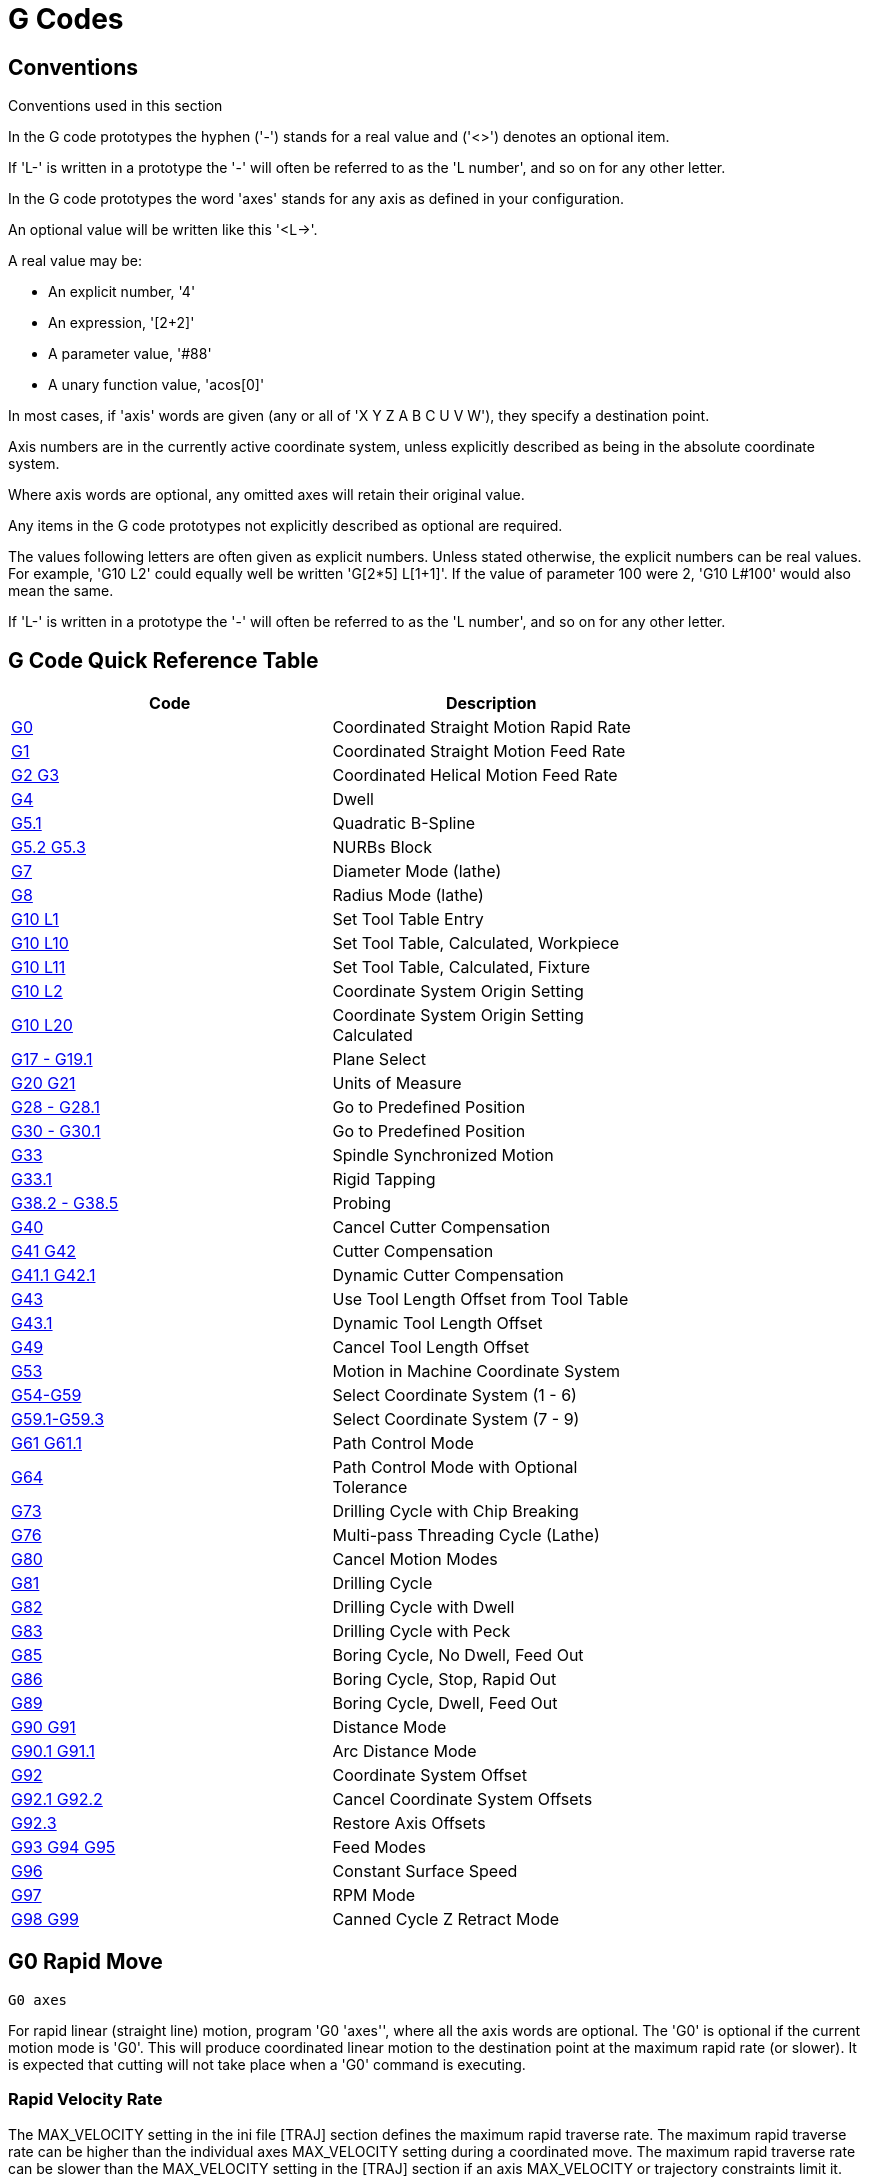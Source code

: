 = G Codes

[[cha:g-codes]] (((G Codes)))

:ini: {basebackend@docbook:'':ini}
:hal: {basebackend@docbook:'':hal}
:ngc: {basebackend@docbook:'':ngc}

== Conventions

Conventions used in this section

In the G code prototypes the hyphen ('-') stands for a real value
and ('<>') denotes an optional item.

If 'L-' is written in a prototype the '-' will often be referred to
as the 'L number', and so on for any other letter.

In the G code prototypes the word 'axes' stands for any axis as defined
in your configuration.

An optional value will be written like this '<L->'.

A real value may be:

* An explicit number, '4'
* An expression, '[2+2]'
* A parameter value, '#88'
* A unary function value, 'acos[0]'

In most cases, if 'axis' words are given
(any or all of 'X Y Z A B C U V W'),
they specify a destination point.

Axis numbers are in the currently active coordinate system,
unless explicitly described as being
in the absolute coordinate system.

Where axis words are optional, any omitted axes will retain their original value.

Any items in the G code prototypes not explicitly described as
optional are required.

The values following letters are often given as explicit numbers.
Unless stated otherwise, the explicit numbers can be real values. For
example, 'G10 L2' could equally well be written 'G[2*5] L[1+1]'. If the
value of parameter 100 were 2, 'G10 L#100' would also mean the same.

If 'L-' is written in a prototype the '-' will often be referred to
as the 'L number', and so on for any other letter.

== G Code Quick Reference Table[[quick-reference-table]]

(((G Code Table)))

[width="75%", options="header", cols="2^,5<"]
|====================================================================
|Code                               |Description
|<<sec:G0,G0>>                      |Coordinated Straight Motion Rapid Rate
|<<sec:G1,G1>>        |Coordinated Straight Motion Feed Rate
|<<sec:G2-G3-Arc,G2 G3>>            |Coordinated Helical Motion Feed Rate
|<<sec:G4-Dwell,G4>>                |Dwell
|<<sec:G5_1-B-spline,G5.1>>         |Quadratic B-Spline
|<<sec:G5_2-G5_3-NURBs,G5.2 G5.3>>  |NURBs Block
|<<sec:G7-Diameter-Mode,G7>>        |Diameter Mode (lathe)
|<<sec:G8-Radius-Mode,G8>>          |Radius Mode (lathe)
|<<sec:G10-L1_,G10 L1>>             |Set Tool Table Entry
|<<sec:G10-L10,G10 L10>>            |Set Tool Table, Calculated, Workpiece
|<<sec:G10-L11,G10 L11>>            |Set Tool Table, Calculated, Fixture
|<<sec:G10-L2_,G10 L2>>             |Coordinate System Origin Setting
|<<sec:G10-L20,G10 L20>>            |Coordinate System Origin Setting Calculated
|<<sec:G17-G18-G19,G17 - G19.1>>    |Plane Select
|<<sec:G20-G21-Units,G20 G21>>      |Units of Measure
|<<sec:G28-G28_1,G28 - G28.1>>      |Go to Predefined Position
|<<sec:G30-G30_1,G30 - G30.1>>      |Go to Predefined Position
|<<sec:G33-Spindle-Sync,G33>>       |Spindle Synchronized Motion
|<<sec:G33_1-Rigid-Tapping,G33.1>>  |Rigid Tapping
|<<sec:G38-probe,G38.2 - G38.5>>    |Probing
|<<sec:G40,G40>>                    |Cancel Cutter Compensation
|<<sec:G41-G42,G41 G42>>            |Cutter Compensation
|<<sec:G41_1-G42_1,G41.1 G42.1>>    |Dynamic Cutter Compensation
|<<sec:G43,G43>>                    |Use Tool Length Offset from Tool Table
|<<sec:G43_1,G43.1>>                |Dynamic Tool Length Offset
|<<sec:G49-Tool,G49>>               |Cancel Tool Length Offset
|<<sec_G53-Move-in,G53>>            |Motion in Machine Coordinate System
|<<sec:G54-G59_3,G54-G59>>          |Select Coordinate System (1 - 6)
|<<sec:G54-G59_3,G59.1-G59.3>>      |Select Coordinate System (7 - 9)
|<<sec:G61-G61_1,G61 G61.1>>        |Path Control Mode
|<<sec:G64,G64>>                    |Path Control Mode with Optional Tolerance
|<<sec:G73-Drilling-Cycle,G73>>     |Drilling Cycle with Chip Breaking
|<<sec:G76-Threading-Canned,G76>>   |Multi-pass Threading Cycle (Lathe)
|<<sec:G80-Cancel-Modal,G80>>       |Cancel Motion Modes
|<<sec:G81-Drilling-Cycle,G81>>     |Drilling Cycle
|<<sec:G82-Drilling-Dwell,G82>>     |Drilling Cycle with Dwell
|<<sec:G83-Drilling-Peck,G83>>      |Drilling Cycle with Peck
|<<sec:G85-Boring-Feed-Out,G85>>    |Boring Cycle, No Dwell, Feed Out
|<<sec:G86-Boring-Rapid-Out,G86>>   |Boring Cycle, Stop, Rapid Out
|<<sec:G89-Boring-Dwell,G89>>       |Boring Cycle, Dwell, Feed Out
|<<sec:G90-G91,G90 G91>>            |Distance Mode
|<<sec:G90_1-G91_1,G90.1 G91.1>>    |Arc Distance Mode
|<<sec:G92,G92>>                    |Coordinate System Offset
|<<sec:G92_1-G92_2,G92.1 G92.2>>    |Cancel Coordinate System Offsets
|<<sec:G92_3,G92.3>>                |Restore Axis Offsets
|<<sec:G93-G94-G95-Mode,G93 G94 G95>> |Feed Modes
|<<sec:G96-G97-Spindle,G96>>        |Constant Surface Speed
|<<sec:G96-G97-Spindle,G97>>        |RPM Mode
|<<sec:G98-G99-Set,G98 G99>>        |Canned Cycle Z Retract Mode 
|====================================================================

[[sec:G0]]
== G0 Rapid Move
(((G0 Rapid Move)))(((Rapid Move)))

-------------------
G0 axes
-------------------

For rapid linear (straight line) motion, program 'G0 'axes'', where
all the axis words are optional. The 'G0' is optional if the current
motion mode is 'G0'. This will produce coordinated linear motion to
the destination point at the maximum rapid rate (or slower).
It is expected that cutting will not take place when a 'G0' command is
executing.

[[sub:rapid-velocity]]
=== Rapid Velocity Rate

The MAX_VELOCITY setting in the ini file [TRAJ] section defines the maximum
rapid traverse rate. The maximum rapid traverse rate can be higher than the
individual axes MAX_VELOCITY setting during a coordinated move. The maximum
rapid traverse rate can be slower than the MAX_VELOCITY setting in the [TRAJ]
section if an axis MAX_VELOCITY or trajectory constraints limit it.


.G0 Example
----
G90 (set absolute distance mode)
G0 X1 Y-2.3 (Rapid linear move from current location to X1 Y-2.3)
M2 (end program)
----
* See <<sec:G90-G91,G90>> & <<sec:M2-M30,M2>> sections for more information.

If cutter compensation is active, the motion will differ from
the above; see the <<sec:cutter-compensation,Cutter Compensation>> Section.

If 'G53' is programmed on the same line, the motion will also differ;
see the <<sec_G53-Move-in,G53>> Section for more information.

The path of a G0 rapid motion can be rounded at direction changes and depends
on the <<sec:trajectory-control,trajectory control>> settings and maximum
acceleration of the axes.

It is an error if:

* An axis letter is without a real value.
* An axis letter is used that is not configured

[[sec:G1]]
== G1 Linear Move
(((G1 Linear Move)))(((Linear Move)))

-------------------
G1 axes
-------------------

For linear (straight line) motion at programed <<sec:F-feed-rate,feed rate>>
(for cutting or not), program 'G1 'axes'', where all the axis words are
optional. The 'G1' is optional if the current motion mode is 'G1'. This will
produce coordinated linear motion to the destination point at the current feed
rate (or slower if the machine will not go that fast).

.G1 Example
----
G90 (set absolute distance mode)
G1 X1.2 Y-3 F10 (linear move at a feed rate of 10 from current position to X1.2 Y-3)
Z-2.3 (linear move at same feed rate from current position to Z-2.3)
Z1 F25 (linear move at a feed rate of 25 from current position to Z1)
M2 (end program)
----
* See <<sec:G90-G91,G90>> & <<sec:F-feed-rate,F>> & <<sec:M2-M30,M2>> sections
for more information.

If cutter compensation is active, the motion will differ from
the above; see the <<sec:cutter-compensation,Cutter Compensation>> Section.

If 'G53' is programmed on the same line, the motion will also differ;
see the <<sec_G53-Move-in,G53>> Section for more information.

It is an error if:

* No feed rate has been set.
* An axis letter is without a real value.
* An axis letter is used that is not configured

[[sec:G2-G3-Arc]]
== G2, G3 Arc Move
(((G2, G3 Arc Move)))(((Arc Move)))

----
G2 or G3 axes offsets (center format)
G2 or G3 axes R- (radius format)
G2 or G3 offsets <P-> (full circles)
----

A circular or helical arc is specified using either 'G2' (clockwise
arc) or 'G3' (counterclockwise arc) at the current 
<<sec:F-feed-rate,feed rate>>. The direction (CW, CCW) is as viewed from the
positive end of the axis about which the circular motion occurs.

The axis of the circle or helix must be parallel to the
X, Y, or Z axis of the machine coordinate system.
The axis (or, equivalently, the plane perpendicular to the axis)
is selected with 'G17' (Z-axis, XY-plane),
'G18' (Y-axis, XZ-plane), or 'G19' (X-axis, YZ-plane).
Planes '17.1', '18.1', and '19.1' are not currently supported.
If the arc is circular,
it lies in a plane parallel to the selected plane.

To program a helix, include the axis word perpendicular to the arc
plane: for example, if in the 'G17' plane, include a 'Z' word. This
will cause the 'Z' axis to move to the programmed value during the
circular 'XY' motion. 

To program an arc that gives more than one full turn, use the 'P' word
specifying the number of full turns plus the programmed arc. The 'P' word
must be an integer. If 'P' is unspecified, the behavior is as if 'P1' was
given: that is, only one full or partial turn will result. For example, if a
180 degree arc is programmed with a P2, the resulting motion will be 1 1/2
rotations. For each P increment above 1 an extra full circle is added to the
programmed arc. Multi turn helical arcs are supported and give motion useful
for milling holes or threads.

If a line of code makes an arc and includes rotary axis motion,
the rotary axes turn at a constant rate so that the rotary
motion starts and finishes when the XYZ motion starts and finishes.
Lines of this sort are hardly ever programmed.

If cutter compensation is active, the motion will differ from
the above; see the <<sec:cutter-compensation,Cutter Compensation>> Section.

The arc center is absolute or relative as set by <<sec:G90_1-G91_1,G90.1
or G91.1>> respectively.

Two formats are allowed for specifying an arc:
Center Format and Radius Format.

It is an error if:

* No feed rate has been set.
* The P word is not an integer.

=== Center Format Arcs

Center format arcs are more accurate than radius format arcs and are
the preferred format to use.

The end point of the arc along with the offset to the center of the
arc from the current location are used to program arcs that are less
than a full circle. It is OK if the end point of the arc is the same
as the current location.

The offset to the center of the arc from the current location and
optionally the number of turns are used to program full circles.

When programming arcs an error due to rounding can result from using a
precision of less than 4 decimal places (0.0000) for inch and less than
3 decimal places (0.000) for millimeters.

.Incremental Arc Distance Mode
Arc center offsets are a relative distance from the start location of the arc.
Incremental Arc Distance Mode is default.

One or more axis words and one or more offsets must be programmed for an
arc that is less than 360 degrees.

No axis words and one or more offsets must be programmed for full circles.
The 'P' word defaults to 1 and is optional.

For more information on 'Incremental Arc Distance Mode see the
<<sec:G90_1-G91_1,G91.1>> section.

.Absolute Arc Distance Mode
Arc center offsets are the absolute distance from the current 0 position of the axis.

One or more axis words and 'both' offsets must be programmed for arcs
less than 360 degrees.

No axis words and both offsets must be programmed for full circles.
The 'P' word defaults to 1 and is optional.

For more information on 'Absolute Arc Distance Mode see the
<<sec:G90_1-G91_1,G90.1>> section.

.XY-plane (G17)
----
G2 or G3 <X- Y- Z- I- J- P->
----
* 'Z' - helix
* 'I' - X offset
* 'J' - Y offset
* 'P' - number of turns

.XZ-plane (G18)
----
G2 or G3 <X- Z- Y- I- K- P->
----
* 'Y' - helix
* 'I' - X offset
* 'K' - Z offset
* 'P' - number of turns

.YZ-plane (G19)
----
G2 or G3 <Y- Z- X- J- K- P->
----
* 'X' - helix
* 'J' - Y offset
* 'K' - Z offset
* 'P' - number of turns

It is an error if:

* No feed rate is set with the <<sec:F-feed-rate,F>> word.

* No offsets are programmed.

* When the arc is projected on the selected plane, the distance from
  the current point to the center differs from the distance from the end
  point to the center by more than (.05 inch/.5 mm) 
  OR ((.0005 inch/.005mm) AND .1% of radius).

Deciphering the Error message 'Radius to end of arc differs from radius to start:'

* 'start' - the current position
* 'center' - the center position as calculated using the i,j or k words
* 'end' - the programmed end point
* 'r1' - radius from the start position to the center
* 'r2' - radius from the end position to the center

=== Center Format Examples

Calculating arcs by hand can be difficult at times. One option is to
draw the arc with a cad program to get the coordinates and offsets.
Keep in mind the tolerance mentioned above, you may have to change the
precision of your cad program to get the desired results. Another
option is to calculate the coordinates and offset using formulas. As
you can see in the following figures a triangle can be formed from the
current position the end position and the arc center.

In the following figure you can see the start position is X0 Y0, the
end position is X1 Y1. The arc center position is at X1 Y0. This gives
us an offset from the start position of 1 in the X axis and 0 in the Y
axis. In this case only an I offset is needed.

.G2 Example Line
[source,{ngc}]
----
G0 X0 Y0
G2 X1 Y1 I1 F10 (clockwise arc in the XY plane)
----

.G2 Example[[fig:G2-Example]]

image::images/g2.png[align="center"]

In the next example we see the difference between the offsets for Y if
we are doing a G2 or a G3 move. For the G2 move the start position is
X0 Y0, for the G3 move it is X0 Y1. The arc center is at X1 Y0.5 for
both moves. The G2 move the J offset is 0.5 and the G3 move the J
offset is -0.5.

.G2-G3 Example Line
[source,{ngc}]
----
G0 X0 Y0
G2 X0 Y1 I1 J0.5 F25 (clockwise arc in the XY plane)
G3 X0 Y0 I1 J-0.5 F25 (counterclockwise arc in the XY plane)
----

.G2-G3 Example[[fig:G2-G3-Example]]

image::images/g2-3.png[align="center"]

.G2 Example Line
[source,{ngc}]
----
G0 X0 Y0 Z0
G17 G2 X10 Y16 I3 J4 Z-1 (helix arc with Z added)
----

.P word Example
----
G0 X0 Y0 Z0
G2 X0 Y1 Z-1 I1 J0.5 P2 F25
----

The above example line will make a clockwise (as viewed from the positive Z-axis)
circular or helical arc whose axis is parallel to the Z-axis, ending
where X=10, Y=16, and Z=9, with its center offset in the X direction by
3 units from the current X location and offset in the Y direction by 4
units from the current Y location. If the current location has X=7, Y=7
at the outset, the center will be at X=10, Y=11. If the starting value
of Z is 9, this is a circular arc; otherwise it is a helical arc. The
radius of this arc would be 5.

In the center format, the radius of the arc is not specified, but it
may be found easily as the distance from the center of the circle to
either the current point or the end point of the arc.

=== Radius Format Arcs

----
G2 or G3 axes R-
----
* 'R' - radius from current position

It is not good practice to program radius format arcs that are nearly
full circles or nearly semicircles because a small change in the
location of the end point will produce a much larger change in the
location of the center of the circle (and, hence, the middle of the
arc). The magnification effect is large enough that rounding error in a
number can produce out-of-tolerance cuts. For instance, a 1%
displacement of the endpoint of a 180 degree arc produced a 7%
displacement of the point 90 degrees along the arc. Nearly full circles
are even worse. Other size arcs (in the range tiny to 165 degrees or
195 to 345 degrees) are OK.

In the radius format, the coordinates of the end point of the arc in
the selected plane are specified along with the radius of the arc.
Program 'G2' 'axes' 'R-' (or use 'G3' instead of 'G2' ). R is the
radius. The axis words are all optional except that at
least one of the two words for the axes in the selected plane must be
used. The R number is the radius. A positive radius indicates that the
arc turns through less than 180 degrees, while a negative radius
indicates a turn of more than 180 degrees. If the arc is helical, the
value of the end point of the arc on the coordinate axis parallel to
the axis of the helix is also specified.

It is an error if:

* both of the axis words for the axes of the selected plane are omitted
* the end point of the arc is the same as the current point.

.G2 Example Line
[source,{ngc}]
----
G17 G2 X10 Y15 R20 Z5 (radius format with arc)
----

The above example makes a clockwise (as viewed from the positive Z-axis)
circular or helical arc whose axis is parallel to the Z-axis, ending
where X=10, Y=15, and Z=5, with a radius of 20. If the starting value
of Z is 5, this is an arc of a circle parallel to the XY-plane;
otherwise it is a helical arc.

[[sec:G4-Dwell]]
== G4 Dwell
(((G4 Dwell)))

----
G4 P-
----
* 'P' - seconds to dwell (floating point)

The P number is the time in seconds that all axes will remain unmoving.
The P number is a floating point number so fractions of a second may be used.
G4 does not affect spindle, coolant and any I/O.

.G4 Example Line
----
G4 P0.5 (wait for 0.5 seconds before proceeding)
----

It is an error if:

* the P number is negative or not specified.

[[sec:G5_1-B-spline]]
== G5.1 Quadratic B-spline
(((G5.1 Quadratic B-spline)))

----
G5.1 X- Y- I- J-
----
* 'I' - X axis offset
* 'J' - Y axis offset

G5.1 creates a quadratic B-spline in the XY plane with the X and Y axis only.
The offsets are I for X axis and J for Y axis.

// FIX ME add example code

It is an error if:

* I and J offset is not specified
* An axis other than X or Y is specified
* The active plane is not G17

[[sec:G5_2-G5_3-NURBs]]
== G5.2 G5.3 NURBs Block
(((G5.2 G5.3 NURBs Block)))

----
G5.2 X- Y- P- <L->
X- Y- P- <L->
...
G5.3
----

Warning: G5.2, G5.3 is experimental and not fully tested.

G5.2 is for opening the data block defining a NURBs and G5.3 for
closing the data block. In the lines between these two codes the curve
control points are defined with both their related 'weights' (P) and
their parameter (L) which determines the order of the curve (k) and
subsequently its degree (k-1).

Using this curve definition the knots of the NURBs curve are not
defined by the user they are calculated by the inside algorithm, in the
same way as it happens in a great number of graphic applications, where
the curve shape can be modified only acting on either control points or
weights.

.G5.2 Example
[source,{ngc}]
---------------
G0 X0 Y0 (rapid move)
F10 (set feed rate)
G5.2 X0 Y1 P1 L3
     X2 Y2 P1
     X2 Y0 P1
     X0 Y0 P2
G5.3
; The rapid moves show the same path without the NURBs Block
G0 X0 Y1
   X2 Y2
   X2 Y0
   X0 Y0
M2
---------------

.Sample NURBs Output

image:images/nurbs01.png[align="center"]

More information on NURBs can be found here:

http://wiki.machinekit.org/cgi-bin/wiki.pl?NURBS[http://wiki.machinekit.org/cgi-bin/wiki.pl?NURBS]

[[sec:G7-Diameter-Mode]]
== G7 Lathe Diameter Mode
(((G7 Lathe Diameter Mode)))

----
G7
----

Program G7 to enter the diameter mode for axis X on a lathe. When in
the diameter mode the X axis moves on a lathe will be 1/2 the distance
to the center of the lathe. For example X1 would move the cutter to
0.500” from the center of the lathe thus giving a 1” diameter part.

[[sec:G8-Radius-Mode]]
== G8 Lathe Radius Mode
(((G8 Lathe Radius Mode)))

----
G8
----

Program G8 to enter the radius mode for axis X on a lathe. When in
Radius mode the X axis moves on a lathe will be the distance from the
center. Thus a cut at X1 would result in a part that is 2" in diameter.
G8 is default at power up.

[[sec:G10-L1_]]
== G10 L1 Set Tool Table
(((G10 L1 Tool Table)))

----
G10 L1 P- axes <R- I- J- Q->
----
* 'P' - tool number
* 'R' - radius of tool
* 'I' - front angle (lathe)
* 'J' - back angle (lathe)
* 'Q' - orientation (lathe)

G10 L1 sets the tool table for the 'P' tool number to the values of the words.

A valid G10 L1 rewrites and reloads the tool table.

.G10 L1 Example Line
----
G10 L1 P1 Z1.5 (set tool 1 Z offset from the machine origin to 1.5)
G10 L1 P2 R0.015 Q3 (lathe example setting tool 2 radius to 0.015 and orientation to 3)
----

It is an error if:

* Cutter Compensation is on
* The P number is unspecified
* The P number is not a valid tool number from the tool table
* The P number is 0

For more information on cutter orientation used by the 'Q' word,
see the <<lathe-tool-orientation,Lathe Tool Orientation>> diagram.

[[sec:G10-L2_]]
== G10 L2 Set Coordinate System
(((G10 L2 Coordinate System)))

----
G10 L2 P- <axes R->
----
* 'P' - coordinate system (0-9)
* 'R' - rotation about the Z axis

G10 L2 offsets the origin of the axes in the coordinate system specified to
the value of the axis word. The offset is from the machine origin established
during homing. The offset value will replace any current offsets in effect for
the coordinate system specified. Axis words not used will not be changed.

Program P0 to P9 to specify which coordinate system to change.

.Coordinate System[[cap:Set-Coordinate-System]]

[width="50%", options="header", cols="^,^,^"]
|========================================
|P Value |Coordinate System |G code
|0 |Active |n/a
|1 |1 |G54
|2 |2 |G55
|3 |3 |G56
|4 |4 |G57
|5 |5 |G58
|6 |6 |G59
|7 |7 |G59.1
|8 |8 |G59.2
|9 |9 |G59.3
|========================================


Optionally program R to indicate the rotation of the XY axis around the Z axis.
The direction of rotation is CCW as viewed from the positive end of the Z axis.

All axis words are optional.

Being in incremental distance mode (<<sec:G90-G91,'G91'>>) has no effect on 'G10 L2'.

Important Concepts:

* G10 L2 Pn does not change from the current coordinate system to the one specified by P,
  you have to use G54-59.3 to select a coordinate system.
* When a rotation is in effect jogging an axis will only move that axis
  in a positive or negative direction and not along the rotated axis.
* If a 'G92' origin offset was in effect before 'G10 L2',
  it will continue to be in effect afterwards.
* The coordinate system whose origin is set by a 'G10' command may be
  active or inactive at the time the 'G10' is executed.
  If it is currently active, the new coordinates take effect immediately.

It is an error if:

* The P number does not evaluate to an integer in the range 0 to 9.
* An axis is programmed that is not defined in the configuration.

.G10 L2 Example Line
[source,{ngc}]
----
G10 L2 P1 X3.5 Y17.2
----

In the above example the origin of the first coordinate system
(the one selected by 'G54') is set to be X=3.5 and Y=17.2. 
Because only X and Y are specified, the origin point is only moved in X and Y;
the other coordinates are not changed.

.G10 L2 Example Line
[source,{ngc}]
----
G10 L2 P1 X0 Y0 Z0 (clear offsets for X,Y & Z axes in coordinate system 1)
----

The above example sets the XYZ coordinates of the coordinate system 1 to the machine origin.

The coordinate system is described in the <<cha:coordinate-system,Coordinate System>> Section.

[[sec:G10-L10]]
== G10 L10 Set Tool Table
(((G10 L10 Set Tool Table)))

----
G10 L10 P- axes <R- I- J- Q->
----
* 'P' - tool number
* 'R' - radius of tool
* 'I' - front angle (lathe)
* 'J' - back angle (lathe)
* 'Q' - orientation (lathe)

G10 L10 changes the tool table entry for tool P so that if the
tool offset is reloaded, with the machine in its current position
and with the current G5x and G92 offsets active, the current coordinates
for the given axes will become the given values. The axes that are
not specified in the G10 L10 command will not be changed. This could be
useful with a probe move as described in the <<sec:G38-probe,G38>> section.

.G10 L10 Example
----
T1 M6 G43 (load tool 1 and tool length offsets)
G10 L10 P1 Z1.5 (set the current position for Z to be 1.5)
G43 (reload the tool length offsets from the changed tool table)
M2 (end program)
----
* See <<sec:T-Select-Tool,T>> & <<sec:M6-Tool-Change,M6>>, and
  <<sec:G43,G43>>/<<sec:G43_1,G43.1>> sections for more information.

It is an error if:

* Cutter Compensation is on
* The P number is unspecified
* The P number is not a valid tool number from the tool table
* The P number is 0

[[sec:G10-L11]]
== G10 L11 Set Tool Table
(((G10 L11 Set Tool Table)))

----
G10 L11 P- axes <R- I- J- Q->
----
* 'P' - tool number
* 'R' - radius of tool
* 'I' - front angle (lathe)
* 'J' - back angle (lathe)
* 'Q' - orientation (lathe)

G10 L11 is just like G10 L10 except that instead of setting the entry
according to the current offsets, it is set so that the current
coordinates would become the given value if the new tool offset
is reloaded and the machine is placed in the G59.3 coordinate
system without any G92 offset active.

This allows the user to set the G59.3 coordinate system according to a
fixed point on the machine, and then use that fixture to measure tools
without regard to other currently-active offsets.

// .G10 L11 Example FIX ME!
// ----
// G10 L11 P1
// ----

It is an error if:

* Cutter Compensation is on
* The P number is unspecified
* The P number is not a valid tool number from the tool table
* The P number is 0

[[sec:G10-L20]]
== G10 L20 Set Coordinate System
(((G10 L20 Set Coordinate System)))

----
G10 L20 P- axes
----
* 'P' - coordinate system (0-9)

G10 L20 is similar to G10 L2 except that instead of setting the
offset/entry to the given value, it is set to a calculated value that
makes the current coordinates become the given value.

.G10 L20 Example Line
----
G10 L20 P1 X1.5 (set the X axis current location in coordinate system 1 to 1.5)
----

It is an error if:

* The P number does not evaluate to an integer in the range 0 to 9.
* An axis is programmed that is not defined in the configuration.

[[sec:G17-G18-G19]]
== G17 - G19.1 Plane Selection
(((G17 G18 G19 Plane Selection)))(((Plane Selection)))

These codes set the current plane as follows:

* 'G17' - XY (default)
* 'G18' - ZX
* 'G19' - YZ
* 'G17.1' - UV
* 'G18.1' - WU
* 'G19.1' - VW

The UV, WU and VW planes do not support arcs.

It is a good idea to include a plane selection in the preamble
of each G code file.

The effects of having a plane selected are discussed in Section
<<sec:G2-G3-Arc,G2 G3>> and Section <<sec:G80-G89,G81 G89>>

[[sec:G20-G21-Units]]
== G20, G21 Units
(((G20 Inches)))(((G21 Millimeters)))

* 'G20' - to use inches for length units.
* 'G21' - to use millimeters for length units.

It is a good idea to include units in the preamble
of each G code file.

[[sec:G28-G28_1]]
== G28, G28.1 Go to Predefined Position
(((G28)))

[WARNING]
Only use G28 when your machine is homed to a repeatable position and the
desired G28 position has been stored with G28.1.

G28 uses the values stored in <<sub:numbered-parameters,parameters>> 
5161-5166 as the X Y Z A B C U V W final point to move to. The parameter
values are 'absolute' machine coordinates in the native machine 'units' as 
specifed in the ini file. All axes defined in the ini file will be moved when
a G28 is issued.

* 'G28' - makes a <<sec:G0,rapid move>> from the current
  position to the 'absolute' position of the values in parameters 5161-5166.

* 'G28 axes' - makes a <<sec:G0,rapid move>> to the
  position specified by 'axes' including any offsets, then will make a rapid
  move to the 'absolute' position of the values in parameters 5161-5166 for
  'axes' specified. Any 'axis' not specified will not move.

* 'G28.1' - stores the current 'absolute' position into parameters 5161-5166.

.G28 Example Line
----
G28 Z2.5 (rapid to Z2.5 then to location specified in the G28 stored parameters)
----

It is an error if :

* Cutter Compensation is turned on

[[sec:G30-G30_1]]
== G30, G30.1 Go to Predefined Position
(((G30)))

[WARNING]
Only use G30 when your machine is homed to a repeatable position and the
desired G30 position has been stored with G30.1.

G30 functions the same as G28 but uses the values stored in
<<sub:numbered-parameters,parameters>> 5181-5186 as the X Y Z A B C U V W
final point to move to. The parameter values are 'absolute' machine
coordinates in the native machine 'units' as specifed in the ini file.
All axes defined in the ini file will be moved when a G30 is issued.

[NOTE]
G30 parameters will be used to move the tool when a M6 is programmed
if [TOOL_CHANGE_AT_G30]=1 is in the [EMCIO] section of the ini file.

* 'G30' - makes a <<sec:G0,rapid move>> from the current
  position to the 'absolute' position of the values in parameters 5181-5186.

* 'G30 axes' - makes a <<sec:G0,rapid move>> to the position specified
  by 'axes' including any offsets, then will make a rapid move to the
  'absolute' position of the values in parameters 5181-5186 for 'axes'
  specified. Any 'axis' not specified will not move.

* 'G30.1' - stores the current absolute position into parameters 5181-5186.

.G30 Example Line
----
G30 Z2.5 (rapid to Z2.5 then to the location specified in the G30 stored parameters)
----

It is an error if :

* Cutter Compensation is turned on

[[sec:G33-Spindle-Sync]]
== G33 Spindle Synchronized Motion
(((G33 Spindle Synchronized Motion)))

----
G33 X- Y- Z- K-
----
* 'K' - distance per revolution

For spindle-synchronized motion in one direction, code 'G33 X- Y- Z- K-'
where K gives the distance moved in XYZ for each revolution of the spindle.
For instance, if starting at 'Z=0', 'G33 Z-1 K.0625' produces
a 1 inch motion in Z over 16 revolutions of the spindle.
This command might be part of a program to produce a 16TPI thread.
Another example in metric, 'G33 Z-15 K1.5' produces
a movement of 15mm while the spindle rotates 10 times for a thread of 1.5mm.

Spindle-synchronized motion waits for the spindle index and spindle at speed
pins, so multiple passes line up. 'G33' moves end at the programmed endpoint.
G33 could be used to cut tapered threads or a fusee.

All the axis words are optional, except that at least one must be used.

[NOTE]
K follows the drive line described by 'X- Y- Z-'. K is not parallel to
the Z axis if X or Y endpoints are used for example when cutting tapered
threads.

.Technical Info[[g33-tech-info]]
At the beginning of each G33 pass, Machinekit uses the spindle speed and the
machine acceleration limits to calculate how long it will take Z to
accelerate after the index pulse, and determines how many degrees the
spindle will rotate during that time. It then adds that angle to the
index position and computes the Z position using the corrected spindle
angle. That means that Z will reach the correct position just as it
finishes accelerating to the proper speed, and can immediately begin
cutting a good thread.

.HAL Connections
The pins 'motion.spindle-at-speed' and the 'encoder.n.phase-Z' for the
spindle must be connected in your HAL file before G33 will work.
See the Integrators Manual for more information on spindle synchronized motion.

.G33 Example
----
G90 (absolute distance mode)
G0 X1 Z0.1 (rapid to position)
S100 M3 (start spindle turning)
G33 Z-2 K0.125 (move Z axis to -2 at a rate to equal 0.125 per revolution)
G0 X1.25 (rapid move tool away from work)
Z0.1 (rapid move to starting Z position)
M2 (end program)
----
* See <<sec:G90-G91,G90>> & <<sec:G0,G0>> & <<sec:M2-M30,M2>> sections for more information.

It is an error if:

* All axis words are omitted.
* The spindle is not turning when this command is executed
* The requested linear motion exceeds machine velocity limits
    due to the spindle speed

[[sec:G33_1-Rigid-Tapping]]
== G33.1 Rigid Tapping
(((G33.1 Rigid Tapping)))

----------------
G33.1 X- Y- Z- K-
----------------
* 'K' - distance per revolution

For rigid tapping (spindle synchronized motion with return),
code 'G33.1 X- Y- Z- K-' where 'K-' gives the distance moved
for each revolution of the spindle.
A rigid tapping move consists of the following sequence:

[WARNING]
If the X Y coordinates specified are not the current coordinates when
calling G33.1 for tapping the move will not be along the Z axis
but will <<sec:G0,rapid move>> from the current location to
the X Y location specified.

. A move to the specified coordinate, synchronized with the spindle at
   the given ratio and starting with a spindle index pulse.
. When reaching the endpoint, a command to reverse the spindle (e.g.,
   from clockwise to counterclockwise).
. Continued synchronized motion beyond the specified end coordinate
   until the spindle actually stops and reverses.
. Continued synchronized motion back to the original coordinate.
. When reaching the original coordinate,
   a command to reverse the spindle a second time
   (e.g., from counterclockwise to clockwise).
. Continued synchronized motion beyond the original coordinate
   until the spindle actually stops and reverses.
. An *unsynchronized* move back to the original coordinate.

Spindle-synchronized motions wait for spindle index,
so multiple passes line up.
'G33.1' moves end at the original coordinate.

All the axis words are optional, except that at least one must be used.

.G33.1 Example
[source,{ngc}]
----
G90 (set absolute mode)
G0 X1.000 Y1.000 Z0.100 (rapid move to starting position)
G33.1 Z-0.750 K0.05 (rigid tap a 20 TPI thread 0.750 deep)
M2 (end program)
----
* See <<sec:G90-G91,G90>> & <<sec:G0,G0>> & <<sec:M2-M30,M2>> sections for more information.

It is an error if:

* All axis words are omitted.
* The spindle is not turning when this command is executed
* The requested linear motion exceeds machine velocity limits
   due to the spindle speed

[[sec:G38-probe]]
== G38.x Straight Probe
(((G38.x Probe)))

----
G38.x axes
----

* 'G38.2' - probe toward workpiece, stop on contact, signal error if failure
* 'G38.3' - probe toward workpiece, stop on contact
* 'G38.4' - probe away from workpiece, stop on loss of contact, signal error if failure
* 'G38.5' - probe away from workpiece, stop on loss of contact

[IMPORTANT]
You will not be able to use a probe move until your
machine has been set up to provide a probe input signal.
The probe input signal must be connected to 'motion.probe-input' in a .hal file.
G38.x uses motion.probe-input to determine when the probe has made (or lost) contact.
TRUE for probe contact closed (touching), FALSE for probe contact open.

Program 'G38.x axes' to perform a straight probe operation.
The axis words are optional, except that at least one of them must be used.
The axis words together define the destination point that the probe will move towards,
starting from the current location. If the probe is not tripped before the destination
is reached G38.2 and G38.4 will signal an error.

The tool in the spindle must be a probe or contact a probe switch.

In response to this command, the machine moves the controlled point
(which should be at the center of the probe ball) in a straight line at the
current <<sec:F-feed-rate,feed rate>> toward the programmed point.
In inverse time feed mode, the feed rate is such that the whole motion
from the current point to the programmed point would take the specified time.
The move stops (within machine acceleration limits)
when the programmed point is reached,
or when the requested change in the probe input takes place,
whichever occurs first.

After successful probing, parameters 5061 to 5069 will be set to the
coordinates of X, Y, Z, A, B, C, U, V, W of the location of the controlled point
at the time the probe changed state.
After unsuccessful probing, they are set to the coordinates of the programmed point.
Parameter 5070 is set to 1 if the probe succeeded and 0 if the probe failed.
If the probing operation failed, G38.2 and G38.4 will signal an error
by posting an message on screen if the selected GUI supports that.
And by halting program execution.

A comment of the form '(PROBEOPEN filename.txt)' will open
'filename.txt' and store the 9-number coordinate consisting of
XYZABCUVW of each successful straight probe in it.
The file must be closed with '(PROBECLOSE)'. For more information
see the <<sec:comments, Comments>> Section.

An example file 'smartprobe.ngc' is included (in the examples directory)
to demonstrate using probe moves to log to a file the coordinates of a part.
The program 'smartprobe.ngc' could be used with 'ngcgui' with minimal changes.

It is an error if:

* the current point is the same as the programmed point.
* no axis word is used
* cutter compensation is enabled
* the feed rate is zero
* the probe is already in the target state

[[sec:G40]]
== G40 Compensation Off
(((G40 Cutter Compensation Off)))

* 'G40' - turn cutter compensation off. If tool compensation was on the
          next move must be a linear move and longer than the tool diameter.
          It is OK to turn compensation off when it is already off.

.G40 Example
----
; current location is X1 after finishing cutter compensated move
G40 (turn compensation off)
G0 X1.6 (linear move longer than current cutter diameter)
M2 (end program)
----
See <<sec:G0,G0>> & <<sec:M2-M30,M2>> sections for more information.

It is an error if:

* A G2/G3 arc move is programmed next after a G40.
* The linear move after turning compensation off is less than the tool diameter.

[[sec:G41-G42]]
== G41, G42 Cutter Compensation
(((G41 G42 Cutter Compensation)))

----
G41 <D-> (left of programmed path)
G42 <D-> (right of programmed path)
----
* 'D' - tool number

The D word is optional; if there is no D word the radius of the currently
loaded tool will be used (if no tool is loaded and no D word is given,
a radius of 0 will be used).

If supplied, the D word is the tool number to use.  This would normally
be the number of the tool in the spindle (in which case the D word is
redundant and need not be supplied), but it may be any valid tool number.

[NOTE]
'G41/G42 D0' is a little special.  Its behavior is different on
random tool changer machines and nonrandom tool changer machines
(see the <<sec:Tool-Changers,Tool Changers>> section).  On nonrandom
tool changer machines, 'G41/G42 D0' applies the TLO of the tool currently
in the spindle, or a TLO of 0 if no tool is in the spindle.  On random
tool changer machines, 'G41/G42 D0' applies the TLO of the tool T0 defined
in the tool table file (or causes an error if T0 is not defined in the
tool table).

To start cutter compensation to the left of the part profile, use G41.
G41 starts cutter compensation to the left of the programmed line
as viewed from the positive end of the axis perpendicular to the plane.

To start cutter compensation to the right of the part profile, use G42.
G42 starts cutter compensation to the right of the programmed line
as viewed from the positive end of the axis perpendicular to the plane.

The lead in move must be at least as long as the tool radius.
The lead in move can be a rapid move.

Cutter compensation may be performed if the XY-plane or XZ-plane is active.

User M100-M199 commands are allowed when Cutter Compensation is on.

The behavior of the machining center when cutter compensation
is on is described in the <<sec:cutter-compensation,Cutter Compensation>>
Section along with code examples.

It is an error if:

* The D number is not a valid tool number or 0.
* The YZ plane is active.
* Cutter compensation is commanded to turn on when it is already on.

[[sec:G41_1-G42_1]]
== G41.1, G42.1 Dynamic Cutter Compensation
(((G41.1 G42.1 Dynamic Compensation)))

----
G41.1 D- <L-> (left of programmed path)
G42.1 D- <L-> (right of programmed path)
----
* 'D' - cutter diameter
* 'L' - tool orientation (see <<lathe-tool-orientation,lathe tool orientation>>)

G41.1 & G42.1 function the same as G41 & G42 with the added scope of being able
to program the tool diameter. The L word defaults to 0 if unspecified. 

It is an error if:

* The YZ plane is active.
* The L number is not in the range from 0 to 9 inclusive.
* The L number is used when the XZ plane is not active.
* Cutter compensation is commanded to turn on when it is already on.

[[sec:G43]]
== G43 Tool Length Offset
(((G43 Tool Length Offset)))

----
G43 <H->
----
* 'H' - tool number (optional)

G43 enables tool length compensation.  G43 changes subsequent motions
by offsetting the Z and/or X coordinates by the length of the tool. G43
does not cause any motion. The next time a compensated axis is moved,
that axis's endpoint is the compensated location.

'G43' without an H word uses the currently loaded tool from the last
'Tn M6'.

'G43 Hn' uses the offset for tool n.

[NOTE]
'G43 H0' is a little special.  Its behavior is different on random
tool changer machines and nonrandom tool changer machines (see the
<<sec:Tool-Changers,Tool Changers>> section).  On nonrandom tool changer
machines, 'G43 H0' applies the TLO of the tool currently in the spindle,
or a TLO of 0 if no tool is in the spindle.  On random tool changer
machines, 'G43 H0' applies the TLO of the tool T0 defined in the tool
table file (or causes an error if T0 is not defined in the tool table).

.G43 H- Example Line
----
G43 H1 (set tool offsets using the values from tool 1 in the tool table)
----

It is an error if:

* the H number is not an integer, or

* the H number is negative, or

* the H number is not a valid tool number (though note that 0 is a valid
    tool number on nonrandom tool changer machines, it means "the tool
    currently in the spindle")


[[sec:G43_1]]
== G43.1: Dynamic Tool Length Offset
(((G43.1 Dynamic Tool Length Offset)))

----
G43.1 axes
----

* 'G43.1 axes' - change subsequent motions by offsetting the Z and/or X
   offsets stored in the tool table. G43.1 does not cause any
   motion. The next time a compensated axis is moved, that axis's
   endpoint is the compensated location.

.G43.1 Example
----
G90 (set absolute mode)
T1 M6 G43 (load tool 1 and tool length offsets, Z is at machine 0 and DRO shows Z1.500)
G43.1 Z0.250 (offset current tool offset by 0.250, DRO now shows Z1.250)
M2 (end program)
----
* See <<sec:G90-G91,G90>> & <<sec:T-Select-Tool,T>> & <<sec:M6-Tool-Change,M6>>
  sections for more information.

It is an error if:

* motion is commanded on the same line as 'G43.1'

[[sec:G49-Tool]]
== G49: Cancel Tool Length Compensation
(((G49 Cancel Tool Length Offset)))

* 'G49' - cancels tool length compensation

It is OK to program using the same offset already in use. It is also
OK to program using no tool length offset if none is currently being
used.

[[sec_G53-Move-in]]
== G53 Move in Machine Coordinates
(((G53 Machine Coordinates)))

----
G53 axes
----

To move in the machine coordinate system, program 'G53'
on the same line as a linear move. 'G53' is not modal and must be
programmed on each line. 'G0' or 'G1' does not have to be programmed
on the same line if one is currently active. 
For example 'G53 G0 X0 Y0 Z0' will move the axes to the home
position even if the currently
selected coordinate system has offsets in effect.

.G53 Example Line
----
G53 G0 X0 Y0 Z0 (rapid linear move to the machine origin)
G53 X2 (rapid linear move to absolute coordinate X2)
----
* See <<sec:G0,G0>> section for more information.

It is an error if:

* G53 is used without G0 or G1 being active, 
* or G53 is used while cutter compensation is on.

[[sec:G54-G59_3]]
== G54-G59.3 Select Coordinate System
(((G54-G59.3 Select Coordinate System)))

* 'G54' - select coordinate system 1
* 'G55' - select coordinate system 2
* 'G56' - select coordinate system 3
* 'G57' - select coordinate system 4
* 'G58' - select coordinate system 5
* 'G59' - select coordinate system 6
* 'G59.1' - select coordinate system 7
* 'G59.2' - select coordinate system 8
* 'G59.3' - select coordinate system 9

The coordinate systems store the axis values and the
XY rotation angle around the Z axis
in the parameters shown in the following table.

.Coordinate System Parameters[[cap:Coordinate-Systems]]

[width="80%", options="header", cols="<,11*^"]
|============================================================
|Select|CS|X   |Y   |Z   |A   |B   |C   |U   |V   |W   |R   
|G54   |1 |5221|5222|5223|5224|5225|5226|5227|5228|5229|5230
|G55   |2 |5241|5242|5243|5244|5245|5246|5247|5248|5249|5250
|G56   |3 |5261|5262|5263|5264|5265|5266|5267|5268|5269|5270
|G57   |4 |5281|5282|5283|5284|5285|5286|5287|5288|5289|5290
|G58   |5 |5301|5302|5303|5304|5305|5306|5307|5308|5309|5310
|G59   |6 |5321|5322|5323|5324|5325|5326|5327|5328|5329|5330
|G59.1 |7 |5341|5342|5343|5344|5345|5346|5347|5348|5349|5350
|G59.2 |8 |5361|5362|5363|5364|5365|5366|5367|5368|5369|5370
|G59.3 |9 |5381|5382|5383|5384|5385|5386|5387|5388|5389|5390
|============================================================

It is an error if:

* selecting a coordinate system is used while cutter compensation is on.

See the <<cha:coordinate-system,Coordinate System>> Section for an overview of coordinate
systems.

[[sec:G61-G61_1]]
== G61, G61.1 Exact Path Mode
(((G61 G61.1 G64 Path Control)))(((Path Control)))(((Trajectory Control)))

* 'G61' - exact path mode. G61 visits the programmed point exactly,
          even though that means temporarily coming to a complete stop.

* 'G61.1' - exact stop mode. Same as G61

[[sec:G64]]
== G64 Path Blending
(((G64 Path Blending)))

----
G64 <P- <Q->>
----
* 'P' - motion blending tolerance
* 'Q' - naive cam tolerance 

* 'G64' - best possible speed.
* 'G64 P- <Q- >' blending with tolerance.

* 'G64' - without P means to keep the best speed possible, no matter how
far away from the programmed point you end up.

* 'G64 P- Q-' - is a way to fine tune your system for best compromise
between speed and accuracy. The P- tolerance means that the actual path
will be no more than P- away from the programmed endpoint. The velocity
will be reduced if needed to maintain the path. In addition, when you
activate G64 P- Q- it turns on the 'naive cam detector'; when there are
a series of linear XYZ feed moves at the same <<sec:F-feed-rate,feed rate>>
that are less than Q- away from being collinear, they are collapsed into a
single linear move. On G2/G3 moves in the G17 (XY) plane when the maximum
deviation of an arc from a straight line is less than the G64 P-
tolerance the arc is broken into two lines (from start of arc to
midpoint, and from midpoint to end). those lines are then subject to
the naive cam algorithm for lines. Thus, line-arc, arc-arc, and
arc-line cases as well as line-line benefit from the 'naive cam
detector'. This improves contouring performance by simplifying the
path. It is OK to program for the mode that is already active. See also
the <<sec:trajectory-control,Trajectory Control>> Section for more
information on these modes.
If Q is not specified then it will have the same behavior as before and
use the value of P-.

.G64 P- Example Line
----
G64 P0.015 (set path following to be within 0.015 of the actual path)
----

It is a good idea to include a path control specification in the preamble
of each G code file.

[[sec:G73-Drilling-Cycle]]
== G73 Drilling Cycle with Chip Breaking
(((G73 Drilling Cycle Chip Break)))

----
G73 X- Y- Z- R- Q- <L-> 
----
* 'R' - retract position along the Z axis.
* 'Q' - delta increment along the Z axis.
* 'L' - repeat

The 'G73' cycle is drilling or milling with chip breaking.
This cycle takes a Q number which represents a 'delta' increment along the Z axis.

 . Preliminary motion.
   ** If the current Z position is below the R position, The Z axis does a
   <<sec:G0,rapid move>> to the R position.
   ** Move to the X Y coordinates
 . Move the Z-axis only at the current <<sec:F-feed-rate,feed rate>> downward
   by delta or to the Z position, whichever is less deep.
 . Rapid up a bit.
 . Repeat steps 2 and 3 until the Z position is reached at step 2.
 . The Z axis does a rapid move to the R position.

It is an error if:

* the Q number is negative or zero.
* the R number is not specified

[[sec:G76-Threading-Canned]]
== G76 Threading Cycle

(((G76 Threading)))

----
G76 P- Z- I- J- R- K- Q- H- E- L-
----

.G76 Threading[[fig:G76-Threading]]

image::images/g76-threads.png[align="center"]


* 'Drive Line' - A line through the initial X position parallel to the Z.

* 'P-' - The 'thread pitch' in distance per revolution.

* 'Z-' - The final position of threads. At the end of the cycle the tool will
be at this Z position.

[NOTE]
When G7 'Lathe Diameter Mode' is in force the values for 'I', 'J' and 'K' are
diameter measurements. When G8 'Lathe Radius Mode' is in force the values for
'I', 'J' and 'K' are radius measurements.

* 'I-' - The 'thread peak' offset from the 'drive line'. Negative 'I' values
are external threads, and positive 'I' values are internal threads.
Generally the material has been turned to this size before the 'G76' cycle.

* 'J-' - A positive value specifying the 'initial cut depth'. The first
threading cut will be 'J' beyond the 'thread peak' position.

* 'K-' - A positive value specifying the 'full thread depth'. The final
threading cut will be 'K' beyond the 'thread peak' position.

Optional settings

* 'R-' - The 'depth degression'. 'R1.0' selects constant depth on successive
threading passes. 'R2.0' selects constant area. Values between 1.0 and
2.0 select decreasing
depth but increasing area. Values above 2.0 select decreasing area.
Beware that unnecessarily high degression values will cause a large
number of passes to be used. (degression = a descent by stages or
steps.)

* 'Q-' - The 'compound slide angle' is the angle (in degrees) describing to
what extent successive passes should be offset along the drive line.
This is used to cause one side of the tool to remove more material than
the other. A positive 'Q' value causes the leading edge of the tool to
cut more heavily.
Typical values are 29, 29.5 or 30.

* 'H-' - The number of 'spring passes'. Spring passes are additional passes at
full thread depth. If no additional passes are desired, program 'H0'.

* 'E-' - Specifies the distance along the drive line used for the taper. The
angle of the taper will be so the last pass tapers to the thread crest
over the distance specified with E.' E0.2' will give a taper for the
first/last 0.2 length units along the
thread. For a 45 degree taper program E the same as K

* 'L-' - Specifies which ends of the thread get the taper. Program 'L0' for no
taper (the default), 'L1' for entry taper, 'L2' for exit taper, or 'L3'
for both entry and exit tapers. Entry tapers will pause at the drive line to
synchronize with the index pulse then move at the <<sec:F-feed-rate,feed rate>>
in to the beginning of the taper. No entry taper and the tool will rapid to the
cut depth then synchronize and begin the cut.

The tool is moved to the initial X and Z positions prior to issuing
the G76. The X position is the 'drive line' and the Z position is the
start of the threads.

The tool will pause briefly for synchronization before each threading
pass, so a relief groove will be required at the entry unless the
beginning of the thread is past the end of the material or an entry
taper is used.

Unless using an exit taper, the exit move is not synchronized to the spindle
speed and will be a <<sec:G0,rapid move>>. With a slow spindle, the
exit move might take only a small fraction of a revolution. If the spindle
speed is increased after several passes are complete, subsequent exit
moves will require a larger portion of a revolution, resulting in a
very heavy cut during the exit move. This can be avoided by providing a
relief groove at the exit, or by not changing the spindle speed while
threading.

The final position of the tool will be at the end of the 'drive line'.
A safe Z move will be needed with an internal thread to remove the tool
from the hole.

It is an error if:

* The active plane is not the ZX plane
* Other axis words, such as X- or Y-, are specified
* The 'R-' degression value is less than 1.0.
* All the required words are not specified
* 'P-', 'J-', 'K-' or 'H-' is negative
* 'E-' is greater than half the drive line length

.HAL Connections
The pins 'motion.spindle-at-speed' and the 'encoder.n.phase-Z' for the
spindle must be connected in your HAL file before G76 will work.
See the Integrators Manual for more information on spindle synchronized motion.

.Technical Info
The G76 canned cycle is based on the G33 Spindle Synchronized Motion. For more
information see the G33 <<g33-tech-info,Technical Info>>.

The sample program 'g76.ngc' shows the use of the G76 canned cycle,
and can be previewed and
executed on any machine using the 'sim/lathe.ini' configuration.

.G76 Example
[source,{ngc}]
---------------
G0 Z-0.5 X0.2
G76 P0.05 Z-1 I-.075 J0.008 K0.045 Q29.5 L2 E0.045
---------------

In the figure the tool is in the final position after the G76 cycle
is completed. You can see the entry path on the right from the Q29.5
and the exit path on the left from the L2 E0.045. The white lines
are the cutting moves.

.G76 Example[[fig:G76-Threading-Example]]

image::images/g76-01.png[align="center"]

[[sec:G80-G89]]
== Canned Cycles
(((G80-G89 Canned Cycles)))

The canned cycles 'G81' through 'G89' and the canned cycle stop 'G80'
are described in this section.

All canned cycles are performed with respect to the currently-selected
plane. Any of the six planes may be selected. Throughout this section,
most of the descriptions assume the XY-plane has been selected. The
behavior is analogous if another plane is selected, and the correct
words must be used. For instance, in the 'G17.1' plane, the action of
the canned cycle is along W, and the locations
or increments are given with U and V. In this case substitute U,V,W for
X,Y,Z in the instructions below.

Rotary axis words are not allowed in canned cycles. When the
active plane is one of the XYZ family, the UVW axis words are not
allowed. Likewise, when the active plane is one of the UVW family, the
XYZ axis words are not allowed.

=== Common Words

All canned cycles use X, Y, Z, or U, V, W groups depending on the
plane selected and R words. The R (usually meaning retract) position is
along the axis perpendicular to the currently selected plane (Z-axis
for XY-plane, etc.) Some canned cycles use additional arguments.

=== Sticky Words[[sec:Cycle-Sticky-Words]]

For canned cycles, we will call a number 'sticky' if, when the same
cycle is used on several lines of code in a row, the number must be
used the first time, but is optional on the rest of the lines. Sticky
numbers keep their value on the rest of the lines if they are not
explicitly programmed to be different. The R number is always sticky.

In incremental distance mode X, Y, and R numbers are treated as
increments from the current position and Z as an increment from the
Z-axis position before the move involving Z takes place. In absolute
distance mode, the X, Y, R, and Z numbers are absolute positions in the
current coordinate system.

=== Repeat Cycle

The L number is optional and represents the number of repeats.
L=0 is not allowed. If the repeat feature is used, it is
normally used in incremental distance mode, so that the same sequence
of motions is repeated in several equally spaced places along a
straight line. When L- is greater than 1 in incremental mode with the
XY-plane selected, the X and Y positions are determined by adding the
given X and Y numbers either to the current X and Y positions (on the
first go-around) or to the X and Y positions at the end of the previous
go-around (on the repetitions). Thus, if you program 'L10' , you will
get 10 cycles. The first cycle will be distance X,Y from
the original location. The R and Z positions do not change during the
repeats. The L number is not sticky. In absolute distance mode,
L>1 means 'do the same cycle in the same place several
times', Omitting the L word is equivalent to specifying L=1.

=== Retract Mode[[sec:Retract-Mode]]

The height of the retract move at the end of each repeat (called
'clear Z' in the descriptions below) is determined by the setting of
the retract mode: either to the original Z position (if that is above
the R position and the retract mode is 'G98', OLD_Z), or otherwise to
the R position. See the <<sec:G98-G99-Set,G98 G99>> Section.

=== Canned Cycle Errors[[sec:Canned-Cycle-Errors]]

It is an error if:

* axis words are all missing during a canned cycle,
* axis words from different groups (XYZ) (UVW) are used together,
* a P number is required and a negative P number is used,
* an L number is used that does not evaluate to a positive integer,
* rotary axis motion is used during a canned cycle,
* inverse time feed rate is active during a canned cycle,
* or cutter compensation is active during a canned cycle.

If the XY plane is active, the Z number is sticky, and it is an error
if:

* the Z number is missing and the same canned cycle was not already
   active, 
* or the R number is less than the Z number.

If other planes are active, the error conditions are analogous to the
XY conditions above.

[[section:preliminary-motion]]
=== Preliminary and In-Between Motion

Preliminary motion is a set of motions that is common to all of the
milling canned cycles. If the current Z position is below the R position,
the Z axis does a <<sec:G0,rapid move>> to the R position. This happens only
once, regardless of the value of L.

In addition, at the beginning of the first cycle and each repeat, the
following one or two moves are made

. A <<sec:G0,rapid move>> parallel to the XY-plane to
  the given XY-position,
. The Z-axis make a rapid move to the R position, if it is
  not already at the R position.

If another plane is active, the preliminary and in-between motions are
analogous.

=== Why use a canned cycle?

There are at least two reasons for using canned cycles. The first is
the economy of code. A single bore would take several lines of code to
execute.

The G81 <<G81-example-1,Example 1>> demonstrates how a canned cycle could be
used to produce 8 holes with ten lines of G code within the canned cycle mode.
The program below will produce the same set of 8 holes using five lines
for the canned cycle. It does not follow exactly the same path nor does
it drill in the same order as the earlier example. But the program
writing economy of a good canned cycle should be obvious.

.Eight Holes
----
G90 G0 X0 Y0 Z0 (move coordinate home)
G1 F10 X0 G4 P0.1
G91 G81 X1 Y0 Z-1 R1 L4(canned drill cycle)
G90 G0 X0 Y1
Z0
G91 G81 X1 Y0 Z-0.5 R1 L4(canned drill cycle)
G80 (turn off canned cycle)
M2 (program end)
----
The G98 to the second line above means that the return move will be to
the value of Z in the first line since it is higher that the R value
specified.

image::images/eight.png[align="center"]


.Twelve Holes in a Square

This example demonstrates the use of the L word to repeat a set of
incremental drill cycles for successive blocks of code within the same
G81 motion mode. Here we produce 12 holes using five lines of code in
the canned motion mode.

----
G90 G0 X0 Y0 Z0 (move coordinate home)
G1 F50 X0 G4 P0.1
G91 G81 X1 Y0 Z-0.5 R1 L4 (canned drill cycle)
X0 Y1 R0 L3 (repeat)
X-1 Y0 L3 (repeat)
X0 Y-1 L2 (repeat)
G80 (turn off canned cycle)
G90 G0 X0 (rapid move home)
Y0
Z0
M2 (program end)
----

image::images/twelve.png[align="center"]

The second reason to use a canned cycle is that they all produce
preliminary moves and returns that you can anticipate and control
regardless of the start point of the canned cycle.


[[sec:G80-Cancel-Modal]]
== G80 Cancel Canned Cycle
(((G80 Cancel Modal Motion)))

* 'G80' - cancel canned cycle modal motion. 'G80' is part of modal group 1,
          so programming any other G code from modal group 1 will also
          cancel the canned cycle.

It is an error if:

*  Axis words are programmed when G80 is active.

.G80 Example
----
G90 G81 X1 Y1 Z1.5 R2.8 (absolute distance canned cycle)
G80 (turn off canned cycle motion)
G0 X0 Y0 Z0 (rapid move to coordinate home)
----

The following code produces the same final position and machine state as
the previous code.

.G0 Example
----
G90 G81 X1 Y1 Z1.5 R2.8 (absolute distance canned cycle)
G0 X0 Y0 Z0 (rapid move to coordinate home)
----

The advantage of the first set is that, the G80 line clearly turns off the
G81 canned cycle. With the first set of blocks, the programmer must turn
motion back on with G0, as is done in the next line, or any other motion
mode G word.

If a canned cycle is not turned off with G80 or another motion word, the
canned cycle will attempt to repeat itself using the next block of code
that contains an X, Y, or Z word. The following file drills (G81) a set
of eight holes as shown in the following caption. 

.G80 Example 1
----
N100 G90 G0 X0 Y0 Z0 (coordinate home)
N110 G1 X0 G4 P0.1
N120 G81 X1 Y0 Z0 R1 (canned drill cycle)
N130 X2
N140 X3
N150 X4
N160 Y1 Z0.5
N170 X3
N180 X2
N190 X1
N200 G80 (turn off canned cycle)
N210 G0 X0 (rapid move home)
N220 Y0
N230 Z0
N240 M2 (program end)
----

[NOTE]
Notice the z position change after the first four holes.
Also, this is one of the few places where line numbers have some value,
being able to point a reader to a specific line of code.

.G80 Cycle[[cap:G80-Cycle]]
    
image::images/G81mult.png[align="center"]

The use of G80 in line N200 is optional because the G0 on the next
line will turn off the G81 cycle. But using the G80 as shown in 
Example 1, will provide for easier to read canned cycle. Without it, it
is not so obvious that all of the blocks between N120 and N200 belong
to the canned cycle.

[[sec:G81-Drilling-Cycle]]
== G81 Drilling Cycle

(((G81 Drilling Cycle)))

----
G81 (X- Y- Z-) or (U- V- W-) R- L-
----

The 'G81' cycle is intended for drilling.

The cycle functions as follows:

 . Preliminary motion, as described in the
   <<section:preliminary-motion,Preliminary and In-Between Motion>> section.

. Move the Z-axis at the current <<sec:F-feed-rate,feed rate>> to the Z
  position.

. The Z-axis does a <<sec:G0,rapid move>> to clear Z.

.Example 1 - Absolute Position G81[[G81-example-1]]

Suppose the current position is (X1, Y2, Z3) and the following line of NC
code is interpreted.

[source,{ngc}]
----
G90 G98 G81 X4 Y5 Z1.5 R2.8
----

This calls for absolute distance mode (G90) and OLD_Z retract mode
(G98) and calls for the G81 drilling cycle to be performed once.

The X value and X position are 4.

The Y value and Y position are 5.

The Z value and Z position are 1.5.

The R value and clear Z are 2.8. OLD_Z is 3.

The following moves take place:

. a <<sec:G0,rapid move>> parallel to the XY plane to (X4, Y5)

. a rapid move move parallel to the Z-axis to (Z2.8).

. move parallel to the Z-axis at the <<sec:F-feed-rate,feed rate>> to (Z1.5)

. a rapid move parallel to the Z-axis to (Z3)

image::images/G81ex1.png[align="center"]

.Example 2 - Relative Position G81

Suppose the current position is (X1, Y2, Z3) and the following line of NC
code is interpreted.

[source,{ngc}]
----
G91 G98 G81 X4 Y5 Z-0.6 R1.8 L3
----

This calls for incremental distance mode (G91) and OLD_Z retract mode
(G98). It also calls for the G81 drilling cycle to be repeated three
times. The X value is 4, the Y value is 5, the Z value is -0.6 and the
R value is 1.8. The initial X position is 5 (=1+4), the initial Y
position is 7 (=2+5), the clear Z position is 4.8 (=1.8+3), and the Z
position is 4.2 (=4.8-0.6). OLD_Z is 3.

The first preliminary move is a maximum rapid move along the Z axis to
(X1,Y2,Z4.8), since OLD_Z < clear Z.

The first repeat consists of 3 moves.

. a <<sec:G0,rapid move>> parallel to the XY-plane to (X5, Y7)

. move parallel to the Z-axis at the <<sec:F-feed-rate,feed rate>> to (Z4.2)

. a rapid move parallel to the Z-axis to (X5, Y7, Z4.8) 

The second repeat consists of 3 moves. The X position is reset to
 9 (=5+4) and the Y position to 12 (=7+5).

. a <<sec:G0,rapid move>> parallel to the XY-plane to (X9, Y12, Z4.8)

. move parallel to the Z-axis at the feed rate to (X9, Y12, Z4.2)

. a rapid move parallel to the Z-axis to (X9, Y12, Z4.8) 

The third repeat consists of 3 moves. The X position is reset to
 13 (=9+4) and the Y position to 17 (=12+5).

. a <<sec:G0,rapid move>> parallel to the XY-plane to (X13, Y17, Z4.8)

. move parallel to the Z-axis at the feed rate to (X13, Y17, Z4.2)

. a rapid move parallel to the Z-axis to (X13, Y17, Z4.8)

image::images/G81ex2.png[align="center"]

.Example 3 - Relative Position G81

Now suppose that you execute the first G81 block of code but from (X0,
Y0, Z0) rather than from (X1, Y2, Z3).

----
G90 G98 G81 X4 Y5 Z1.5 R2.8
----

Since OLD_Z is below the R value, it adds
nothing for the motion but since the initial value of Z is less than
the value specified in R, there will be an initial Z move during the
preliminary moves.

image::images/G81.png[align="center"]

.Example 4 - Absolute G81 R > Z

This is a plot of the path of motion for the second g81 block of code.

----
G91 G98 G81 X4 Y5 Z-0.6 R1.8 L3
----

Since this plot starts with (X0, Y0, Z0), the interpreter adds the
initial Z0 and R1.8 and rapid moves to that location. After that initial Z
move, the repeat feature works the same as it did in example 3 with the
final Z depth being 0.6 below the R value.

image::images/G81a.png[align="center"]

.Example 5 - Relative position R > Z

----
G90 G98 G81 X4 Y5 Z-0.6 R1.8
----

Since this plot starts with (X0, Y0, Z0), the interpreter adds the initial Z0
and R1.8 and rapid moves to that location as in 'Example 4'. After that initial Z
move, the <<sec:G0,rapid move>> to X4 Y5 is done. Then the final Z
depth being 0.6 below the R value. The repeat function would make the Z move
in the same location again.

[[sec:G82-Drilling-Dwell]]
== G82 Drilling Cycle, Dwell
(((G82 Drilling Cycle Dwell)))

----
G82 (X- Y- Z-) or (U- V- W-) R- L- P-
----

The 'G82' cycle is intended for drilling with a dwell at the bottom of
the hole.

 . Preliminary motion, as described in the
   <<section:preliminary-motion,Preliminary and In-Between Motion>> section.
 . Move the Z-axis at the current <<sec:F-feed-rate,feed rate>> to the Z position.
 . Dwell for the P number of seconds.
 . The Z-axis does a <<sec:G0,rapid move>> to clear Z.

The motion of a G82 canned cycle looks just like G81 with the
addition of a dwell at the bottom of the Z move. The length of
the dwell is specified by a 'P-' word in the G82 block.

[[sec:G83-Drilling-Peck]]
== G83 Peck Drilling Cycle
(((G83 Peck Drilling)))

----
G83 (X- Y- Z-) or (U- V- W-) R- L- Q-
----

The 'G83' cycle (often called peck drilling) is intended for deep
drilling or
milling with chip breaking. The retracts in this cycle clear the hole
of chips and cut off any long stringers (which are common when drilling
in aluminum). This cycle takes a Q number which represents a 'delta'
increment along the Z-axis. The retract before final depth will always
be to the 'retract' plane even if G98 is in effect. The final retract will
honor the G98/99 in effect. G83 functions the same as G81 with the addition
of retracts during the drilling operation.


 . Preliminary motion, as described in the
   <<section:preliminary-motion,Preliminary and In-Between Motion>> section.
 . Move the Z-axis at the current <<sec:F-feed-rate,feed rate>> downward by
   delta or to the Z position, whichever is less deep. 
 . Rapid move back out to the retract plane specified by the R word.
 . Rapid move back down to the current hole bottom, backed off a bit.
 . Repeat steps 2, 3, and 4 until the Z position is reached at step 2.
 . The Z-axis does a <<sec:G0,rapid move>> to clear Z. 

It is an error if:

* the Q number is negative or zero.

[[sec:G84-Right-Hand-Tapping]]
== G84 Right-Hand Tapping Cycle
(((G84 Right-Hand Tapping)))

This code is currently unimplemented in Machinekit. It is accepted, but the
behavior is undefined. See section <<sec:G33_1-Rigid-Tapping,G33.1>>

[[sec:G85-Boring-Feed-Out]]
== G85 Boring Cycle, Feed Out
(((G85 Boring, Feed Out)))

----
G85 (X- Y- Z-) or (U- V- W-) R- L-
----

The 'G85' cycle is intended for boring or reaming, but could be used
for drilling or milling.

 . Preliminary motion, as described in the
   <<section:preliminary-motion,Preliminary and In-Between Motion>> section.
 . Move the Z-axis only at the current <<sec:F-feed-rate,feed rate>> to the Z
   position.
 . Retract the Z-axis at the current feed rate to the R plane if it is lower 
 than the initial Z.
 . Retract at the traverse rate to clear Z. 

[[sec:G86-Boring-Rapid-Out]]
== G86 Boring Cycle, Spindle Stop, Rapid Move Out
(((G86 Boring, Spindle Stop, Rapid Move Out)))

----
G86 (X- Y- Z-) or (U- V- W-) R- L- P-
----

The 'G86' cycle is intended for boring. This cycle uses a P number
for the number of seconds to dwell.

 . Preliminary motion, as described in the
   <<section:preliminary-motion,Preliminary and In-Between Motion>> section.
 . Move the Z-axis only at the current <<sec:F-feed-rate,feed rate>> to the Z
   position.
 . Dwell for the P number of seconds.
 . Stop the spindle turning.
 . The Z-axis does a <<sec:G0,rapid move>> to clear Z.
 . Restart the spindle in the direction it was going. 

It is an error if:

* the spindle is not turning before this cycle is executed.

[[sec:G87-Back-Boring]]
== G87 Back Boring Cycle
(((G87 Back Boring)))

This code is currently unimplemented in Machinekit. It is accepted, but the
behavior is undefined.

[[sec:G88-Boring-Manual-Out]]
== G88 Boring Cycle, Spindle Stop, Manual Out
(((G88 Boring Cycle, Spindle Stop, Manual Out)))

This code is currently unimplemented in Machinekit. It is accepted, but the
behavior is undefined.

[[sec:G89-Boring-Dwell,]]
== G89 Boring Cycle, Dwell, Feed Out
(((G89 Boring, Dwell, Feed Out)))

----
G89 (X- Y- Z-) or (U- V- W-) R- L- P-
----

The 'G89' cycle is intended for boring. This cycle uses a P number,
where P specifies the number of seconds to dwell.

 . Preliminary motion, as described in the
   <<section:preliminary-motion,Preliminary and In-Between Motion>> section.
 . Move the Z-axis only at the current <<sec:F-feed-rate,feed rate>> to the Z
   position.
 . Dwell for the P number of seconds. 
 . Retract the Z-axis at the current feed rate to clear Z. 

[[sec:G90-G91]]
== G90, G91 Distance Mode
(((G90, G91 Distance Mode)))

* 'G90' - absolute distance mode In absolute 
  distance mode, axis numbers (X, Y, Z, A, B, C, U, V, W)
  usually represent positions in terms of the currently active
  coordinate system. Any exceptions to that rule are described
  explicitly in the <<sec:G80-G89,G80 G89>> Section.

* 'G91' - incremental distance mode In incremental
  distance mode, axis numbers usually represent
  increments from the current coordinate.

.G90 Example
----
G90 (set absolute distance mode)
G0 X2.5 (rapid move to coordinate X2.5 including any offsets in effect)
----

.G91 Example
----
G91 (set incremental distance mode)
G0 X2.5 (rapid move 2.5 from current position along the X axis)
----

* See <<sec:G0,G0>> section for more information.

[[sec:G90_1-G91_1]]
== G90.1, G91.1 Arc Distance Mode
(((Arc Distance Mode)))

* 'G90.1' - absolute distance mode for I, J & K offsets.
  When G90.1 is in effect I and J both must be specified with G2/3
  for the XY plane or J and K for the XZ plane or it is an error.

* 'G91.1' - incremental distance mode for I, J & K offsets. G91.1 Returns 
  I, J & K to their default behavior.

[[sec:G92]]
== G92 Coordinate System Offset
(((G92 Coordinate System Offset)))

----
G92 axes
----

G92 makes the current point have the coordinates you want (without
motion), where the axis words contain the axis numbers you want.
All axis words are optional, except that at least one must be used.
If an axis word is not used for a given axis, the coordinate on
that axis of the current point is not changed.

When 'G92' is executed, the origins of all coordinate systems move.
They move such that the value of the current controlled point, in the currently
active coordinate system, becomes the specified value. All coordinate
system's origins are offset this same distance.

For example, suppose the current point is at X=4 and there is
currently no 'G92' offset active. Then 'G92 x7' is programmed. This
moves all origins -3 in X, which causes the
current point to become X=7. This -3 is saved in parameter 5211.

Being in incremental distance mode has no effect on the action of 'G92'.

'G92' offsets may be already be in effect when the 'G92' is called.
If this is the case, the offset is replaced with a new
offset that makes the current point become the specified value.

It is an error if:

* all axis words are omitted.

Machinekit stores the G92 offsets and reuses them on the next run of a
program. To prevent this, one can program a G92.1 (to erase them), or
program a G92.2 (to remove them - they are still stored).

See the <<cha:coordinate-system,Coordinate System>> Section for an
overview of coordinate systems.

See the <<sec:G92-Offsets,Offsets>> Section for more information.

See the <<sec:parameters,Parameters>> Section for more information.

[[sec:G92_1-G92_2]]
== G92.1, G92.2 Reset Coordinate System Offsets

* 'G92.1' - reset axis offsets to zero and set <<sub:numbered-parameters,parameters>>
  5211 - 5219 to zero.
* 'G92.2' - reset axis offsets to zero.

[[sec:G92_3]]
== G92.3 Restore Axis Offsets

* 'G92.3' - set the axis offset to the values saved in parameters 5211 to 5219

You can set axis offsets in one program and use the same offsets in
another program. Program 'G92' in the first program. This will set
parameters 5211 to 5219. Do not use 'G92.1' in the remainder of the
first program. The parameter values will be saved when the first
program exits and restored when the second one starts up.
Use 'G92.3' near the beginning of the second program. That will restore
the offsets saved in the first program.

[[sec:G93-G94-G95-Mode]]
== G93, G94, G95: Feed Rate Mode
(((G93, G94, G95: Feed Rate Mode)))

* 'G93' - is Inverse Time Mode. In inverse time feed rate mode, an F word
  means the move should be completed in [one divided by the F number]
  minutes. For example, if the F number is 2.0, the move should be
  completed in half a minute.
+
When the inverse time feed rate mode is active, an F word must appear
on every line which has a G1, G2, or G3 motion, and an F word on a line
that does not have G1, G2, or G3 is ignored. Being in inverse time feed
rate mode does not affect G0 (<<sec:G0,rapid move>>) motions.

* 'G94' - is Units per Minute Mode.
In units per minute feed mode, an F word is interpreted to mean
the controlled point should move at a certain number of inches per
minute, millimeters per minute, or degrees per minute, depending upon
what length units are being used and which axis or axes are moving.

* 'G95' - is Units per Revolution Mode
In units per revolution mode, an F word is interpreted to mean the
controlled point should move a certain number of inches per revolution
of the spindle, depending on what length units are being used and which
axis or axes are moving. G95 is not suitable for threading, for
threading use G33 or G76.
G95 requires that motion.spindle-speed-in to be connected.

It is an error if:

* Inverse time feed mode is active and a line with G1, G2, or G3
   (explicitly or implicitly) does not have an F word.
* A new feed rate is not specified after switching to G94 or G95

[[sec:G96-G97-Spindle]]
== G96, G97 Spindle Control Mode
(((G96, G97 Spindle Control Mode)))

----
G96 <D-> S- (Constant Surface Speed)
G97 (RPM Mode)
----

* 'D' - maximum spindle RPM
* 'S' - surface speed

* 'G96 D- S-' - selects constant surface speed of 'S' feet per minute
                (if G20 is in effect) or meters per minute
                (if G21 is in effect). D- is optional.
+                
When using G96, ensure that X0 in
the current coordinate system (including offsets and tool lengths) is
the center of rotation or Machinekit will not give the desired spindle speed.
G96 is not affected by radius or diameter mode.

* 'G97' selects RPM mode.

.G96 Example Line
----
G96 D2500 S250 (set CSS with a max rpm of 2500 and a surface speed of 250)
----

It is an error if:

* S is not specified with G96
* A feed move is specified in G96 mode while the spindle is not turning

[[sec:G98-G99-Set]]
== G98, G99 Canned Cycle Return Level
(((G98, G99 Canned Cycle Return)))

* 'G98' - retract to the position that axis was in just before this series
of one or more contiguous canned cycles was started.

* 'G99' - retract to the position specified by the R word of the canned cycle.

Program a 'G98' and the canned cycle will use the Z position prior to
the canned cycle as the Z return position if it is higher than the R
value specified in the cycle. If it is lower, the R value will be
used. The R word has different meanings in absolute distance mode and
incremental distance mode.

.G98 Retract to Origin
----
G0 X1 Y2 Z3
G90 G98 G81 X4 Y5 Z-0.6 R1.8 F10
----

The G98 to the second line above means that the return move will be to
the value of Z in the first line since it is higher that the R value
specified.

The 'initial' (G98) plane is reset any time cycle motion mode is
abandoned, whether explicitly (G80) or implicitly (any motion code
that is not a cycle). Switching among cycle modes (say G81
to G83) does NOT reset the 'initial' plane. It is possible to switch
between G98 and G99 during a series of cycles.

// vim: set syntax=asciidoc:
